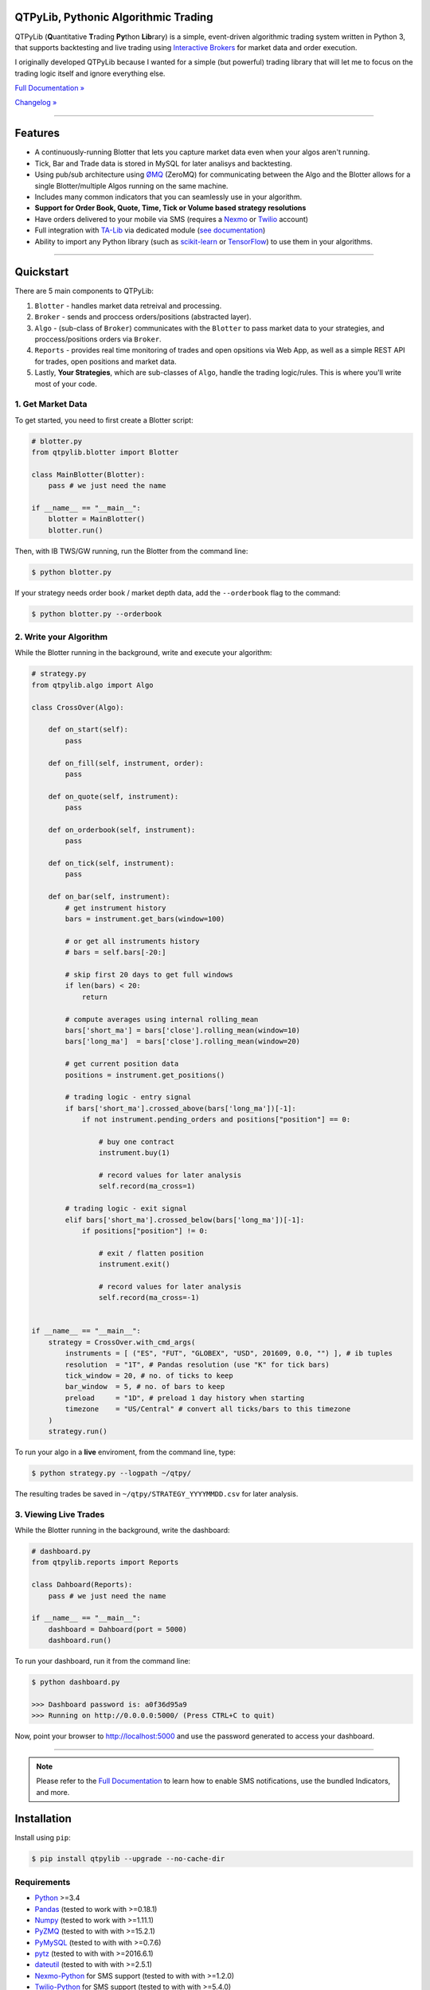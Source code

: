 QTPyLib, Pythonic Algorithmic Trading
=====================================

.. image:: https://img.shields.io/pypi/pyversions/qtpylib.svg?maxAge=2592000
    :target: https://pypi.python.org/pypi/qtpylib
    :alt: Python version

.. image:: https://img.shields.io/travis/ranaroussi/qtpylib/master.svg?
    :target: https://travis-ci.org/ranaroussi/qtpylib
    :alt: Travis-CI build status

.. image:: https://img.shields.io/pypi/v/qtpylib.svg?maxAge=60
    :target: https://pypi.python.org/pypi/qtpylib
    :alt: PyPi version

.. image:: https://img.shields.io/pypi/status/qtpylib.svg?maxAge=2592000
    :target: https://pypi.python.org/pypi/qtpylib
    :alt: PyPi status

.. image:: https://img.shields.io/badge/docs-latest-brightgreen.svg?style=flat
    :target: http://qtpylib.io/docs/latest/?badge=latest
    :alt: Documentation Status

.. image:: https://img.shields.io/github/stars/ranaroussi/qtpylib.svg?style=social&label=Star&maxAge=60
    :target: https://github.com/ranaroussi/qtpylib
    :alt: Star this repo

.. image:: https://img.shields.io/twitter/follow/aroussi.svg?style=social&label=Follow%20Me&maxAge=60
    :target: https://twitter.com/aroussi
    :alt: Follow me on twitter

\

QTPyLib (**Q**\ uantitative **T**\ rading **Py**\ thon **Lib**\ rary)
is a simple, event-driven algorithmic trading system written in Python 3,
that supports backtesting and live trading using
`Interactive Brokers <https://www.interactivebrokers.com>`_
for market data and order execution.

I originally developed QTPyLib because I wanted for a simple
(but powerful) trading library that will let me to focus on the
trading logic itself and ignore everything else.

`Full Documentation » <http://www.qtpylib.io/>`_

`Changelog » <./CHANGELOG.rst>`_

-----

Features
========

- A continuously-running Blotter that lets you capture market data even when your algos aren't running.
- Tick, Bar and Trade data is stored in MySQL for later analisys and backtesting.
- Using pub/sub architecture using `ØMQ <http://zeromq.org>`_ (ZeroMQ) for communicating between the Algo and the Blotter allows for a single Blotter/multiple Algos running on the same machine.
- Includes many common indicators that you can seamlessly use in your algorithm.
- **Support for Order Book, Quote, Time, Tick or Volume based strategy resolutions**
- Have orders delivered to your mobile via SMS (requires a `Nexmo <https://www.nexmo.com/>`_ or `Twilio <https://www.twilio.com/>`_ account)
- Full integration with `TA-Lib <http://ta-lib.org>`_ via dedicated module (`see documentation <http://qtpylib.io/docs/latest/indicators.html#ta-lib-integration>`_)
- Ability to import any Python library (such as `scikit-learn <http://scikit-learn.org>`_ or `TensorFlow <https://www.tensorflow.org>`_) to use them in your algorithms.

-----

Quickstart
==========

There are 5 main components to QTPyLib:

1. ``Blotter`` - handles market data retreival and processing.
2. ``Broker`` - sends and proccess orders/positions (abstracted layer).
3. ``Algo`` - (sub-class of ``Broker``) communicates with the ``Blotter`` to pass market data to your strategies, and proccess/positions orders via ``Broker``.
4. ``Reports`` - provides real time monitoring of trades and open opsitions via Web App, as well as a simple REST API for trades, open positions and market data.
5. Lastly, **Your Strategies**, which are sub-classes of ``Algo``, handle the trading logic/rules. This is where you'll write most of your code.


1. Get Market Data
------------------

To get started, you need to first create a Blotter script:

.. code:: python

    # blotter.py
    from qtpylib.blotter import Blotter

    class MainBlotter(Blotter):
        pass # we just need the name

    if __name__ == "__main__":
        blotter = MainBlotter()
        blotter.run()

Then, with IB TWS/GW running, run the Blotter from the command line:

.. code:: bash

    $ python blotter.py

If your strategy needs order book / market depth data, add the ``--orderbook`` flag to the command:

.. code:: bash

    $ python blotter.py --orderbook


2. Write your Algorithm
-----------------------

While the Blotter running in the background, write and execute your algorithm:

.. code:: python

    # strategy.py
    from qtpylib.algo import Algo

    class CrossOver(Algo):

        def on_start(self):
            pass

        def on_fill(self, instrument, order):
            pass

        def on_quote(self, instrument):
            pass

        def on_orderbook(self, instrument):
            pass

        def on_tick(self, instrument):
            pass

        def on_bar(self, instrument):
            # get instrument history
            bars = instrument.get_bars(window=100)

            # or get all instruments history
            # bars = self.bars[-20:]

            # skip first 20 days to get full windows
            if len(bars) < 20:
                return

            # compute averages using internal rolling_mean
            bars['short_ma'] = bars['close'].rolling_mean(window=10)
            bars['long_ma']  = bars['close'].rolling_mean(window=20)

            # get current position data
            positions = instrument.get_positions()

            # trading logic - entry signal
            if bars['short_ma'].crossed_above(bars['long_ma'])[-1]:
                if not instrument.pending_orders and positions["position"] == 0:

                    # buy one contract
                    instrument.buy(1)

                    # record values for later analysis
                    self.record(ma_cross=1)

            # trading logic - exit signal
            elif bars['short_ma'].crossed_below(bars['long_ma'])[-1]:
                if positions["position"] != 0:

                    # exit / flatten position
                    instrument.exit()

                    # record values for later analysis
                    self.record(ma_cross=-1)


    if __name__ == "__main__":
        strategy = CrossOver.with_cmd_args(
            instruments = [ ("ES", "FUT", "GLOBEX", "USD", 201609, 0.0, "") ], # ib tuples
            resolution  = "1T", # Pandas resolution (use "K" for tick bars)
            tick_window = 20, # no. of ticks to keep
            bar_window  = 5, # no. of bars to keep
            preload     = "1D", # preload 1 day history when starting
            timezone    = "US/Central" # convert all ticks/bars to this timezone
        )
        strategy.run()


To run your algo in a **live** enviroment, from the command line, type:

.. code:: bash

    $ python strategy.py --logpath ~/qtpy/


The resulting trades be saved in ``~/qtpy/STRATEGY_YYYYMMDD.csv`` for later analysis.


3. Viewing Live Trades
----------------------

While the Blotter running in the background, write the dashboard:

.. code:: python

    # dashboard.py
    from qtpylib.reports import Reports

    class Dahboard(Reports):
        pass # we just need the name

    if __name__ == "__main__":
        dashboard = Dahboard(port = 5000)
        dashboard.run()


To run your dashboard, run it from the command line:

.. code:: bash

    $ python dashboard.py

    >>> Dashboard password is: a0f36d95a9
    >>> Running on http://0.0.0.0:5000/ (Press CTRL+C to quit)

Now, point your browser to http://localhost:5000 and use the password generated to access your dashboard.

-----

.. note::
    Please refer to the `Full Documentation <http://www.qtpylib.io/>`_ to learn
    how to enable SMS notifications, use the bundled Indicators, and more.



Installation
============

Install using ``pip``:

.. code:: bash

    $ pip install qtpylib --upgrade --no-cache-dir


Requirements
------------

* `Python <https://www.python.org>`_ >=3.4
* `Pandas <https://github.com/pydata/pandas>`_ (tested to work with >=0.18.1)
* `Numpy <https://github.com/numpy/numpy>`_ (tested to work with >=1.11.1)
* `PyZMQ <https://github.com/zeromq/pyzmq>`_ (tested to with with >=15.2.1)
* `PyMySQL <https://github.com/PyMySQL/PyMySQL>`_ (tested to with with >=0.7.6)
* `pytz <http://pytz.sourceforge.net>`_ (tested to with with >=2016.6.1)
* `dateutil <https://pypi.python.org/pypi/python-dateutil>`_ (tested to with with >=2.5.1)
* `Nexmo-Python <https://github.com/Nexmo/nexmo-python>`_ for SMS support (tested to with with >=1.2.0)
* `Twilio-Python <https://github.com/twilio/twilio-python>`_ for SMS support (tested to with with >=5.4.0)
* `Flask <http://flask.pocoo.org>`_ for the Dashboard (tested to work with >=0.11)
* `Requests <https://github.com/kennethreitz/requests>`_ (tested to with with >=2.10.0)
* `Beautiful Soup <https://pypi.python.org/pypi/beautifulsoup4>`_ (tested to work with >=4.3.2)
* `IbPy2 <https://github.com/blampe/IbPy>`_ (tested to work with >=0.8.0)
* `ezIBpy <https://github.com/ranaroussi/ezibpy>`_ (IbPy wrapper, tested to with with >=1.12.26)
* Latest Interactive Brokers’ `TWS <https://www.interactivebrokers.com/en/index.php?f=15875>`_ or `IB Gateway <https://www.interactivebrokers.com/en/index.php?f=16457>`_ installed and running on the machine
* `MySQL Server <https://www.mysql.com/>`_ installed and running with a database for QTPyLib

-----

Legal Stuff
===========

QTPyLib is distributed under the **GNU Lesser General Public License v3.0**. See the `LICENSE.txt <./LICENSE.txt>`_ file in the release for details.
QTPyLib is not a product of Interactive Brokers, nor is it affiliated with Interactive Brokers.


You can find other examples in the qtpylib/examples directory.

P.S.
----

I'm very interested in your experience with QTPyLib. Please drop me an note with any feedback you have.

**Ran Aroussi**